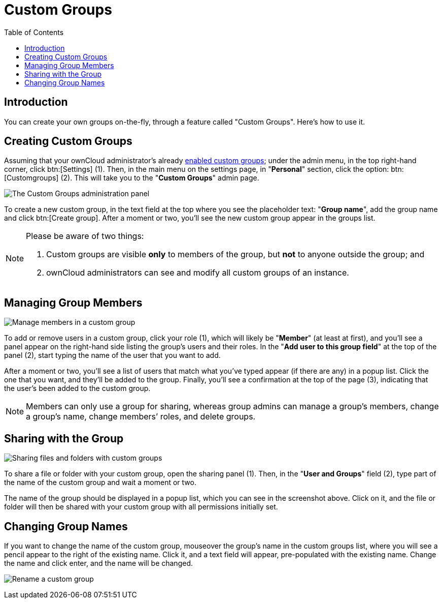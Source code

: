 = Custom Groups
:toc: right
:page-aliases: next@server:user_manual:files/webgui/custom_groups.adoc

:description: You can create your own groups on-the-fly, through a feature called "Custom Groups". Here’s how to use it.

== Introduction

{description}

== Creating Custom Groups

Assuming that your ownCloud administrator’s already
xref:{latest-server-version}@server:admin_manual:configuration/user/user_configuration.adoc#enabling-custom-groups[enabled custom groups];
 under the admin menu, in the top right-hand corner,
click btn:[Settings] (1). Then, in the main menu on the settings page,
in "**Personal**" section, click the option: btn:[Customgroups] (2).
This will take you to the "**Custom Groups**" admin page.

image:custom-groups/owncloud-create-custom-group-annotated.png[The Custom Groups administration panel]

To create a new custom group, in the text field at the top where you see the placeholder
text: "**Group name**", add the group name and click btn:[Create group].
After a moment or two, you’ll see the new custom group appear in the groups list.

[NOTE]
====
Please be aware of two things:

. Custom groups are visible *only* to members of the group, but *not* to anyone outside the group; and
. ownCloud administrators can see and modify all custom groups of an instance.
====

== Managing Group Members

image:custom-groups/custom-group-manage-group-members.png[Manage members in a custom group]

To add or remove users in a custom group, click your role (1), which
will likely be "**Member**" (at least at first), and you’ll see a
panel appear on the right-hand side listing the group’s users and their
roles. In the "**Add user to this group field**" at the top of the
panel (2), start typing the name of the user that you want to add.

After a moment or two, you’ll see a list of users that match what you’ve
typed appear (if there are any) in a popup list. Click the one that you
want, and they’ll be added to the group. Finally, you’ll see a
confirmation at the top of the page (3), indicating that the user’s been
added to the custom group.

NOTE: Members can only use a group for sharing, whereas group admins can manage a group’s members,
change a group’s name, change members’ roles, and delete groups.

== Sharing with the Group

image:custom-groups/owncloud-share-to-custom-group.png[Sharing files and folders with custom groups]

To share a file or folder with your custom group, open the sharing panel
(1). Then, in the "**User and Groups**" field (2), type part of the
name of the custom group and wait a moment or two.

The name of the group should be displayed in a popup list, which you can
see in the screenshot above. Click on it, and the file or folder will
then be shared with your custom group with all permissions initially set.

== Changing Group Names

If you want to change the name of the custom group, mouseover the
group’s name in the custom groups list, where you will see a pencil
appear to the right of the existing name. Click it, and a text field
will appear, pre-populated with the existing name. Change the name and
click enter, and the name will be changed.

image:custom-groups/rename-custom-group.png[Rename a custom group]
